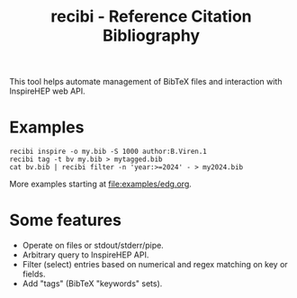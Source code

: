#+title: recibi - Reference Citation Bibliography

This tool helps automate management of BibTeX files and interaction with InspireHEP web API.

* Examples

#+begin_example
recibi inspire -o my.bib -S 1000 author:B.Viren.1
recibi tag -t bv my.bib > mytagged.bib
cat bv.bib | recibi filter -n 'year:>=2024' - > my2024.bib
#+end_example

More examples starting at [[file:examples/edg.org]].


* Some features

- Operate on files or stdout/stderr/pipe.
- Arbitrary query to InspireHEP API.
- Filter (select) entries based on numerical and regex matching on key or fields.
- Add "tags" (BibTeX "keywords" sets).
  
